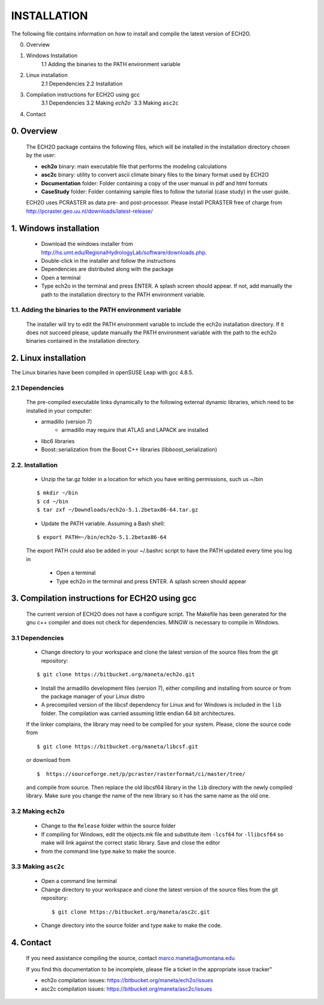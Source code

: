 INSTALLATION
============

The following file contains information on how to install and compile the latest version of ECH2O.  


0. Overview

1. Windows Installation
    1.1 Adding the binaries to the PATH environment variable
2. Linux installation
    2.1 Dependencies 
    2.2 Installation
3. Compilation instructions for ECH2O using gcc
    3.1 Dependencies
    3.2 Making `ech2o``
    3.3 Making ``asc2c``
4. Contact


0. Overview
---------------

    The ECH2O package contains the following files, which will be installed in the installation directory chosen by the user:

    * **ech2o** binary: main executable file that performs the modeling calculations
    * **asc2c** binary: utility to convert ascii climate binary files to the binary format used by ECH2O
    * **Documentation** folder: Folder containing a copy of the user manual in pdf and html formats
    * **CaseStudy** folder: Folder containing sample files to follow the tutorial (case study) in the user guide.  
    
    ECH2O uses PCRASTER as data pre- and post-processor. Please install PCRASTER free of charge from http://pcraster.geo.uu.nl/downloads/latest-release/
    
1. Windows installation
-----------------------

 * Download the windows installer from http://hs.umt.edu/RegionalHydrologyLab/software/downloads.php. 

 * Double-click in the installer and follow the instructions

 * Dependencies are distributed along with the package

 * Open a terminal 

 * Type ech2o in the terminal and press ENTER. A splash screen should appear. If not, add manually the path to the installation directory to the PATH environment variable. 

1.1.  Adding the binaries to the PATH environment variable
^^^^^^^^^^^^^^^^^^^^^^^^^^^^^^^^^^^^^^^^^^^^^^^^^^^^^^^^^^

   The installer will try to edit the PATH environment variable to include the ech2o installation directory. If it does not succeed please, update manually the PATH environment variable with the path to the ech2o binaries contained in the installation directory.


2. Linux installation
---------------------

The Linux binaries have been compiled in openSUSE Leap with gcc 4.8.5. 

2.1 Dependencies
^^^^^^^^^^^^^^^^
    
    The pre-compiled executable links dynamically to the following external dynamic libraries, which need to be installed in your computer:

    * armadillo (version 7)
        * armadillo may require that ATLAS and LAPACK are installed
    * libc6 libraries
    * Boost::serialization from the Boost C++ libraries (libboost_serialization)

2.2. Installation
^^^^^^^^^^^^^^^^^

    * Unzip the tar.gz folder in a location for which you have writing permissions, such us ~/bin

    ::

    $ mkdir ~/bin
    $ cd ~/bin
    $ tar zxf ~/Downdloads/ech2o-5.1.2betax86-64.tar.gz

    * Update the PATH variable. Assuming a Bash shell:

    ::

    $ export PATH=~/bin/ech2o-5.1.2betax86-64

    The export PATH could also be added in your ~/.bashrc script to have the PATH updated every time you log in

     * Open a terminal 

     * Type ech2o in the terminal and press ENTER. A splash screen should appear

3. Compilation instructions for ECH2O using gcc
-----------------------------------------------
    
  The current version of ECH2O does not have a configure script. The Makefile has been generated for the gnu c++ compiler and does not check for dependencies. MINGW is necessary to compile in Windows. 


3.1 Dependencies
^^^^^^^^^^^^^^^^

   * Change directory to your workspace and clone the latest version of the source files from the git repository:

   ::

   $ git clone https://bitbucket.org/maneta/ech2o.git

   * Install the armadillo development files (version 7), either compiling and installing from source or from the package manager of your Linux distro

   * A precompiled version of the libcsf dependency for Linux and for Windows is included in the ``lib`` folder. The compilation was carried assuming little endian 64 bit architectures.

   If the linker complains, the library may need to be compiled for your system. Please, clone the source code from 
    
   ::
   
   $ git clone https://bitbucket.org/maneta/libcsf.git
   
   or download from
   
   ::
   
   $  https://sourceforge.net/p/pcraster/rasterformat/ci/master/tree/
   
   and compile from source. Then replace the old libcsf64 library in the ``lib`` directory with the newly compiled library. Make sure you change the name of the new library so it has the same name as the old one. 
   

3.2 Making ``ech2o``
^^^^^^^^^^^^^^^^^^^^

   *  Change to the ``Release`` folder within the source folder

   * If compiling for Windows, edit the objects.mk file and substitute item ``-lcsf64`` for ``-llibcsf64`` so make will link against the correct static library. Save and close the editor

   * from the command line type ``make`` to make the source.

3.3 Making ``asc2c``
^^^^^^^^^^^^^^^^^^^^

  * Open a command line terminal 
 
  * Change directory to your workspace and clone the latest version of the source files from the git repository:

   ::

   $ git clone https://bitbucket.org/maneta/asc2c.git

  * Change directory into the source folder and type ``make`` to make the code. 

    

4. Contact
----------

  If you need assistance compiling the source, contact marco.maneta@umontana.edu

  If you find this documentation to be incomplete, please file a ticket in the appropriate issue tracker"

  * ech2o compilation issues:  https://bitbucket.org/maneta/ech2o/issues
  * asc2c compilation issues:  https://bitbucket.org/maneta/asc2c/issues
  